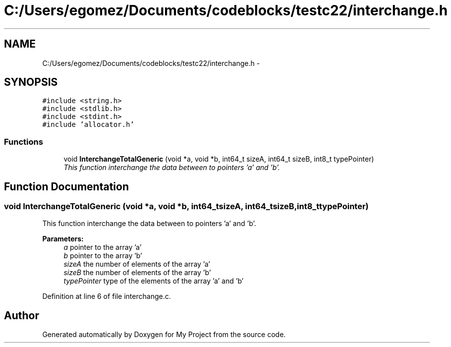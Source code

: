 .TH "C:/Users/egomez/Documents/codeblocks/testc22/interchange.h" 3 "Wed Aug 8 2018" "My Project" \" -*- nroff -*-
.ad l
.nh
.SH NAME
C:/Users/egomez/Documents/codeblocks/testc22/interchange.h \- 
.SH SYNOPSIS
.br
.PP
\fC#include <string\&.h>\fP
.br
\fC#include <stdlib\&.h>\fP
.br
\fC#include <stdint\&.h>\fP
.br
\fC#include 'allocator\&.h'\fP
.br

.SS "Functions"

.in +1c
.ti -1c
.RI "void \fBInterchangeTotalGeneric\fP (void *a, void *b, int64_t sizeA, int64_t sizeB, int8_t typePointer)"
.br
.RI "\fIThis function interchange the data between to pointers 'a' and 'b'\&. \fP"
.in -1c
.SH "Function Documentation"
.PP 
.SS "void InterchangeTotalGeneric (void *a, void *b, int64_tsizeA, int64_tsizeB, int8_ttypePointer)"

.PP
This function interchange the data between to pointers 'a' and 'b'\&. 
.PP
\fBParameters:\fP
.RS 4
\fIa\fP pointer to the array 'a' 
.br
\fIb\fP pointer to the array 'b' 
.br
\fIsizeA\fP the number of elements of the array 'a' 
.br
\fIsizeB\fP the number of elements of the array 'b' 
.br
\fItypePointer\fP type of the elements of the array 'a' and 'b' 
.RE
.PP

.PP
Definition at line 6 of file interchange\&.c\&.
.SH "Author"
.PP 
Generated automatically by Doxygen for My Project from the source code\&.
